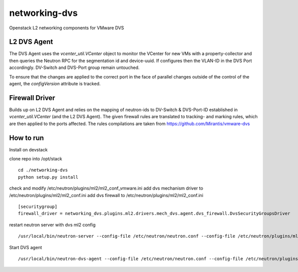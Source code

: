 networking-dvs
=============

Openstack L2 networking components for VMware DVS

L2 DVS Agent
-------------------
The DVS Agent uses the `vcenter_util.VCenter` object to monitor the VCenter for new VMs with a property-collector and then queries the Neutron RPC for the segmentation id and device-uuid.
If configures then the VLAN-ID in the DVS Port accordingly. DV-Switch and DVS-Port group remain untouched.

To ensure that the changes are applied to the correct port in the face of parallel changes outside of the control of the agent,
the `configVersion` attribute is tracked.


Firewall Driver
-------------------
Builds up on L2 DVS Agent and relies on the mapping of neutron-ids to DV-Switch & DVS-Port-ID established in `vcenter_util.VCenter` (and the L2 DVS Agent).
The given firewall rules are translated to tracking- and marking rules, which are then applied to the ports affected.
The rules compilations are taken from https://github.com/Mirantis/vmware-dvs



How to run
-------------------

Install on devstack

clone repo into /opt/stack
::
  cd ./networking-dvs
  python setup.py install


check and modify /etc/neutron/plugins/ml2/ml2_conf_vmware.ini
add dvs mechanism driver to /etc/neutron/plugins/ml2/ml2_conf.ini
add dvs firewall to /etc/neutron/plugins/ml2/ml2_conf.ini
::
  [securitygroup]
  firewall_driver = networking_dvs.plugins.ml2.drivers.mech_dvs.agent.dvs_firewall.DvsSecurityGroupsDriver

restart neutron server with dvs ml2 config
::
  /usr/local/bin/neutron-server --config-file /etc/neutron/neutron.conf --config-file /etc/neutron/plugins/ml2/ml2_conf.ini --config-file /etc/neutron/plugins/ml2/ml2_conf_vmware_dvs.ini


Start DVS agent
::
  /usr/local/bin/neutron-dvs-agent --config-file /etc/neutron/neutron.conf --config-file /etc/neutron/plugins/ml2/ml2_conf.ini --config-file /etc/neutron/plugins/ml2/ml2_conf_vmware_dvs.ini
